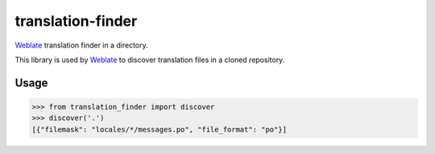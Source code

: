 translation-finder
==================

`Weblate`_ translation finder in a directory.

.. image:: https://travis-ci.com/WeblateOrg/translation-finder.svg?branch=master
    :target: https://travis-ci.com/WeblateOrg/translation-finder
    :alt: Build Status

.. image:: https://ci.appveyor.com/api/projects/status/gcbs2h5afpneii7h/branch/master?svg=true
    :target: https://ci.appveyor.com/project/nijel/translation-finder/branch/master
    :alt: Build status

.. image:: https://codecov.io/github/WeblateOrg/translation-finder/coverage.svg?branch=master
    :target: https://codecov.io/github/WeblateOrg/translation-finder?branch=master
    :alt: Code coverage

.. image:: https://img.shields.io/pypi/v/translation-finder.svg
    :target: https://pypi.org/project/translation-finder/
    :alt: PyPI package

This library is used by `Weblate`_ to discover translation files in a cloned
repository.

Usage
-----

.. code-block:: python

   >>> from translation_finder import discover
   >>> discover('.')
   [{"filemask": "locales/*/messages.po", "file_format": "po"}]

.. _Weblate: https://weblate.org/
